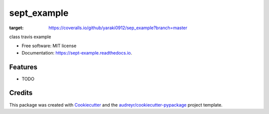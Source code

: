 ============
sept_example
============


.. image:: https://img.shields.io/pypi/v/sept_example.svg
        :target: https://pypi.python.org/pypi/sept_example

.. image:: https://img.shields.io/travis/yaraki0912/sept_example.svg
        :target: https://travis-ci.org/yaraki0912/sept_example

.. image:: https://readthedocs.org/projects/sept-example/badge/?version=latest
        :target: https://sept-example.readthedocs.io/en/latest/?badge=latest
        :alt: Documentation Status


.. image:: https://pyup.io/repos/github/yaraki0912/sept_example/shield.svg
     :target: https://pyup.io/repos/github/yaraki0912/sept_example/
     :alt: Updates

.. image:: https://coveralls.io/repos/github/yaraki0912/sep_example/badge.svg?branch=master
:target: https://coveralls.io/github/yaraki0912/sep_example?branch=master



class travis example


* Free software: MIT license
* Documentation: https://sept-example.readthedocs.io.


Features
--------

* TODO

Credits
-------

This package was created with Cookiecutter_ and the `audreyr/cookiecutter-pypackage`_ project template.

.. _Cookiecutter: https://github.com/audreyr/cookiecutter
.. _`audreyr/cookiecutter-pypackage`: https://github.com/audreyr/cookiecutter-pypackage
